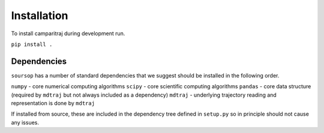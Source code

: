 Installation
=========================================================

To install camparitraj during development run.

``pip install .``

Dependencies
************************

``soursop`` has a number of standard dependencies that we suggest should be installed in the following order.

``numpy`` - core numerical computing algorithms
``scipy`` - core scientific computing algorithms
``pandas`` - core data structure (required by ``mdtraj`` but not always included as a dependency)
``mdtraj`` - underlying trajectory reading and representation is done by ``mdtraj``

If installed from source, these are included in the dependency tree defined in ``setup.py`` so in principle should not cause any issues.



